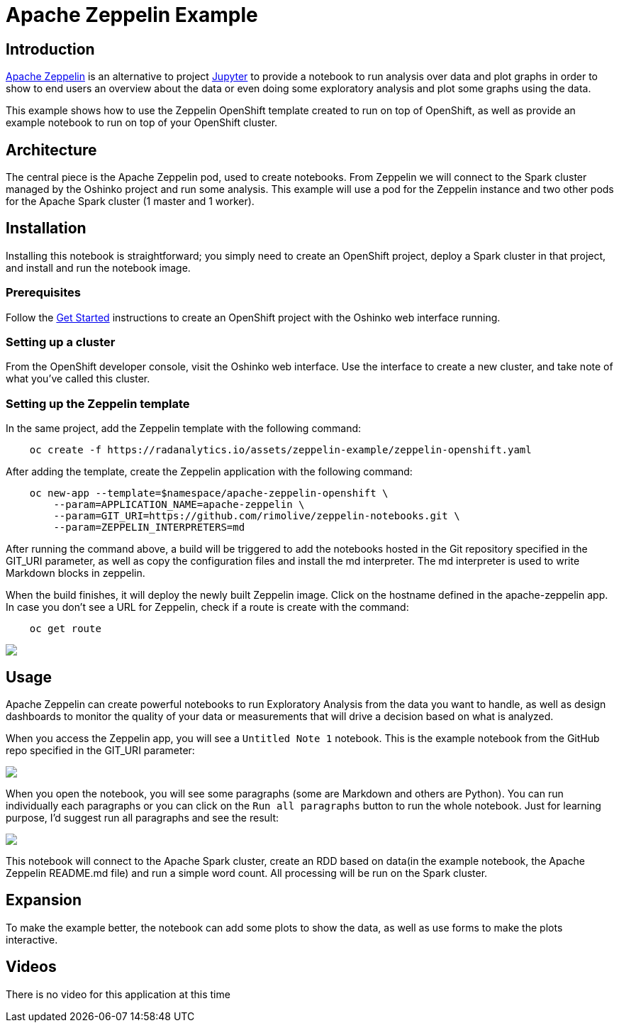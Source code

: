 = Apache Zeppelin  Example
:page-link: apache-zeppelin-example
:page-weight: 100
:page-labels: [Zeppelin, Spark, R, Python, Scala, Java]
:page-layout: application
:page-menu_template: menu_tutorial_application.html
:page-description: This is an example of how to use Apache Zeppelin
:page-project_links: ["https://github.com/rimolive/zeppelin-openshift", "https://github.com/rimolive/zeppelin-notebooks"]

[[introduction]]
== Introduction

http://zeppelin.apache.org/[Apache Zeppelin] is an alternative to project http://jupyter.org/[Jupyter] 
to provide a notebook to run analysis over data and plot graphs in order 
to show to end users an overview about the data or even doing some exploratory
analysis and plot some graphs using the data.

This example shows how to use the Zeppelin OpenShift template created to run on top of
OpenShift, as well as provide an example notebook to run on top of your OpenShift cluster.

[[architecture]]
== Architecture

The central piece is the Apache Zeppelin pod, used to create notebooks. From Zeppelin we 
will connect to the Spark cluster managed by the Oshinko project and run some analysis. This
example will use a pod for the Zeppelin instance and two other pods for the Apache Spark 
cluster (1 master and 1 worker).

[[installation]]
== Installation

Installing this notebook is straightforward; you simply need to
create an OpenShift project, deploy a Spark cluster in that project, and
install and run the notebook image.

=== Prerequisites

Follow the link:/get-started[Get Started] instructions
to create an OpenShift project with the Oshinko web interface running.

=== Setting up a cluster

From the OpenShift developer console, visit the Oshinko web interface. Use the
interface to create a new cluster, and take note of what you've called this
cluster.

=== Setting up the Zeppelin template

In the same project, add the Zeppelin template with the following command:

....
    oc create -f https://radanalytics.io/assets/zeppelin-example/zeppelin-openshift.yaml
....

After adding the template, create the Zeppelin application with the following command:

....
    oc new-app --template=$namespace/apache-zeppelin-openshift \
        --param=APPLICATION_NAME=apache-zeppelin \
        --param=GIT_URI=https://github.com/rimolive/zeppelin-notebooks.git \
        --param=ZEPPELIN_INTERPRETERS=md
....

After running the command above, a build will be triggered to add the notebooks hosted 
in the Git repository specified in the GIT_URI parameter, as well as copy the configuration
files and install the md interpreter. The md interpreter is used to write Markdown blocks
in zeppelin.

When the build finishes, it will deploy the newly built Zeppelin image. Click on the hostname
defined in the apache-zeppelin app. In case you don't see a URL for Zeppelin, check if a route
is create with the command:

....
    oc get route
....

pass:[<img src="/assets/zeppelin-example/zeppelin1.png" class="img-responsive">]

[[usage]]
== Usage

Apache Zeppelin can create powerful notebooks to run Exploratory Analysis from 
the data you want to handle, as well as design dashboards to monitor the quality
of your data or measurements that will drive a decision based on what is analyzed.

When you access the Zeppelin app, you will see a `Untitled Note 1` notebook. This is
the example notebook from the GitHub repo specified in the GIT_URI parameter:

pass:[<img src="/assets/zeppelin-example/zeppelin2.png" class="img-responsive">]

When you open the notebook, you will see some paragraphs (some are Markdown and others
are Python). You can run individually each paragraphs or you can click on the `Run all 
paragraphs` button to run the whole notebook. Just for learning purpose, I'd suggest
run all paragraphs and see the result:

pass:[<img src="/assets/zeppelin-example/zeppelin3.png" class="img-responsive">]

This notebook will connect to the Apache Spark cluster, create an RDD based on data(in
the example notebook, the Apache Zeppelin README.md file) and run a simple word count. All
processing will be run on the Spark cluster.

[[expansion]]
== Expansion

To make the example better, the notebook can add some plots to show the data, as
well as use forms to make the plots interactive.

[[videos]]
== Videos

There is no video for this application at this time
